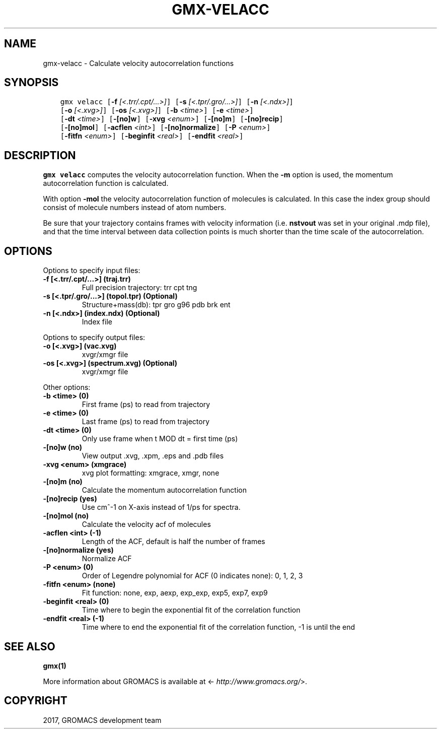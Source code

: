 .\" Man page generated from reStructuredText.
.
.TH "GMX-VELACC" "1" "Mar 13, 2017" "2016.3" "GROMACS"
.SH NAME
gmx-velacc \- Calculate velocity autocorrelation functions
.
.nr rst2man-indent-level 0
.
.de1 rstReportMargin
\\$1 \\n[an-margin]
level \\n[rst2man-indent-level]
level margin: \\n[rst2man-indent\\n[rst2man-indent-level]]
-
\\n[rst2man-indent0]
\\n[rst2man-indent1]
\\n[rst2man-indent2]
..
.de1 INDENT
.\" .rstReportMargin pre:
. RS \\$1
. nr rst2man-indent\\n[rst2man-indent-level] \\n[an-margin]
. nr rst2man-indent-level +1
.\" .rstReportMargin post:
..
.de UNINDENT
. RE
.\" indent \\n[an-margin]
.\" old: \\n[rst2man-indent\\n[rst2man-indent-level]]
.nr rst2man-indent-level -1
.\" new: \\n[rst2man-indent\\n[rst2man-indent-level]]
.in \\n[rst2man-indent\\n[rst2man-indent-level]]u
..
.SH SYNOPSIS
.INDENT 0.0
.INDENT 3.5
.sp
.nf
.ft C
gmx velacc [\fB\-f\fP \fI[<.trr/.cpt/...>]\fP] [\fB\-s\fP \fI[<.tpr/.gro/...>]\fP] [\fB\-n\fP \fI[<.ndx>]\fP]
           [\fB\-o\fP \fI[<.xvg>]\fP] [\fB\-os\fP \fI[<.xvg>]\fP] [\fB\-b\fP \fI<time>\fP] [\fB\-e\fP \fI<time>\fP]
           [\fB\-dt\fP \fI<time>\fP] [\fB\-[no]w\fP] [\fB\-xvg\fP \fI<enum>\fP] [\fB\-[no]m\fP] [\fB\-[no]recip\fP]
           [\fB\-[no]mol\fP] [\fB\-acflen\fP \fI<int>\fP] [\fB\-[no]normalize\fP] [\fB\-P\fP \fI<enum>\fP]
           [\fB\-fitfn\fP \fI<enum>\fP] [\fB\-beginfit\fP \fI<real>\fP] [\fB\-endfit\fP \fI<real>\fP]
.ft P
.fi
.UNINDENT
.UNINDENT
.SH DESCRIPTION
.sp
\fBgmx velacc\fP computes the velocity autocorrelation function.
When the \fB\-m\fP option is used, the momentum autocorrelation
function is calculated.
.sp
With option \fB\-mol\fP the velocity autocorrelation function of
molecules is calculated. In this case the index group should consist
of molecule numbers instead of atom numbers.
.sp
Be sure that your trajectory contains frames with velocity information
(i.e. \fBnstvout\fP was set in your original \&.mdp file),
and that the time interval between data collection points is
much shorter than the time scale of the autocorrelation.
.SH OPTIONS
.sp
Options to specify input files:
.INDENT 0.0
.TP
.B \fB\-f\fP [<.trr/.cpt/...>] (traj.trr)
Full precision trajectory: trr cpt tng
.TP
.B \fB\-s\fP [<.tpr/.gro/...>] (topol.tpr) (Optional)
Structure+mass(db): tpr gro g96 pdb brk ent
.TP
.B \fB\-n\fP [<.ndx>] (index.ndx) (Optional)
Index file
.UNINDENT
.sp
Options to specify output files:
.INDENT 0.0
.TP
.B \fB\-o\fP [<.xvg>] (vac.xvg)
xvgr/xmgr file
.TP
.B \fB\-os\fP [<.xvg>] (spectrum.xvg) (Optional)
xvgr/xmgr file
.UNINDENT
.sp
Other options:
.INDENT 0.0
.TP
.B \fB\-b\fP <time> (0)
First frame (ps) to read from trajectory
.TP
.B \fB\-e\fP <time> (0)
Last frame (ps) to read from trajectory
.TP
.B \fB\-dt\fP <time> (0)
Only use frame when t MOD dt = first time (ps)
.TP
.B \fB\-[no]w\fP  (no)
View output \&.xvg, \&.xpm, \&.eps and \&.pdb files
.TP
.B \fB\-xvg\fP <enum> (xmgrace)
xvg plot formatting: xmgrace, xmgr, none
.TP
.B \fB\-[no]m\fP  (no)
Calculate the momentum autocorrelation function
.TP
.B \fB\-[no]recip\fP  (yes)
Use cm^\-1 on X\-axis instead of 1/ps for spectra.
.TP
.B \fB\-[no]mol\fP  (no)
Calculate the velocity acf of molecules
.TP
.B \fB\-acflen\fP <int> (\-1)
Length of the ACF, default is half the number of frames
.TP
.B \fB\-[no]normalize\fP  (yes)
Normalize ACF
.TP
.B \fB\-P\fP <enum> (0)
Order of Legendre polynomial for ACF (0 indicates none): 0, 1, 2, 3
.TP
.B \fB\-fitfn\fP <enum> (none)
Fit function: none, exp, aexp, exp_exp, exp5, exp7, exp9
.TP
.B \fB\-beginfit\fP <real> (0)
Time where to begin the exponential fit of the correlation function
.TP
.B \fB\-endfit\fP <real> (\-1)
Time where to end the exponential fit of the correlation function, \-1 is until the end
.UNINDENT
.SH SEE ALSO
.sp
\fBgmx(1)\fP
.sp
More information about GROMACS is available at <\fI\%http://www.gromacs.org/\fP>.
.SH COPYRIGHT
2017, GROMACS development team
.\" Generated by docutils manpage writer.
.
